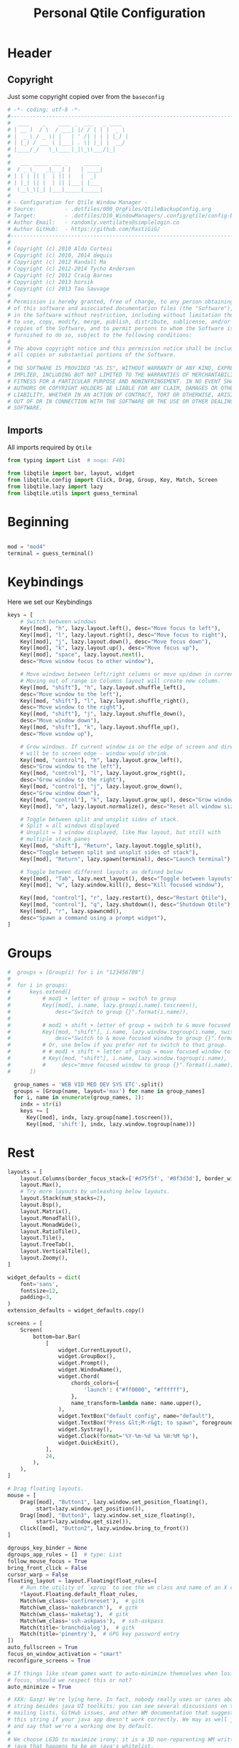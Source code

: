 #+TITLE: Personal Qtile Configuration
#+PROPERTY: header-args:python :tangle ../D10_WindowManagers/.config/qtile/config-back.py :mkdirp yes
#+STARTUP: show2levels

* Header

** Copyright

Just some copyright copied over from the ~baseconfig~

#+begin_src python
  # -*- coding: utf-8 -*-
  #----------------------------------------------------------------------------------------------------------------------
  #  ____    _    ____ _  ___   _ ____  
  # | __ )  / \  / ___| |/ / | | |  _ \ 
  # |  _ \ / _ \| |   | ' /| | | | |_) |
  # | |_) / ___ \ |___| . \| |_| |  __/ 
  # |____/_/   \_\____|_|\_\\___/|_|
  #
  #   ___ _____ ___ _     _____ 
  #  / _ \_   _|_ _| |   | ____|
  # | | | || |  | || |   |  _|  
  # | |_| || |  | || |___| |___ 
  #  \__\_\|_| |___|_____|_____|
  #
  # - Configuration for Qtile Window Manager -
  # Source:         - .dotfiles/000_OrgFiles/QtileBackupConfig.org
  # Target:         - .dotfiles/D10_WindowManagers/.config/qtile/config-back.py
  # Author Email:   - randomly.ventilates@simplelogin.co
  # Author GitHub:  - https://github.com/RastiGiG/
  #----------------------------------------------------------------------------------------------------------------------    
  #
  # Copyright (c) 2010 Aldo Cortesi
  # Copyright (c) 2010, 2014 dequis
  # Copyright (c) 2012 Randall Ma
  # Copyright (c) 2012-2014 Tycho Andersen
  # Copyright (c) 2012 Craig Barnes
  # Copyright (c) 2013 horsik
  # Copyright (c) 2013 Tao Sauvage
  #
  # Permission is hereby granted, free of charge, to any person obtaining a copy
  # of this software and associated documentation files (the "Software"), to deal
  # in the Software without restriction, including without limitation the rights
  # to use, copy, modify, merge, publish, distribute, sublicense, and/or sell
  # copies of the Software, and to permit persons to whom the Software is
  # furnished to do so, subject to the following conditions:
  #
  # The above copyright notice and this permission notice shall be included in
  # all copies or substantial portions of the Software.
  #
  # THE SOFTWARE IS PROVIDED "AS IS", WITHOUT WARRANTY OF ANY KIND, EXPRESS OR
  # IMPLIED, INCLUDING BUT NOT LIMITED TO THE WARRANTIES OF MERCHANTABILITY,
  # FITNESS FOR A PARTICULAR PURPOSE AND NONINFRINGEMENT. IN NO EVENT SHALL THE
  # AUTHORS OR COPYRIGHT HOLDERS BE LIABLE FOR ANY CLAIM, DAMAGES OR OTHER
  # LIABILITY, WHETHER IN AN ACTION OF CONTRACT, TORT OR OTHERWISE, ARISING FROM,
  # OUT OF OR IN CONNECTION WITH THE SOFTWARE OR THE USE OR OTHER DEALINGS IN THE
  # SOFTWARE.
#+end_src

** Imports

All imports required by ~Qtile~

#+begin_src python
  from typing import List  # noqa: F401

  from libqtile import bar, layout, widget
  from libqtile.config import Click, Drag, Group, Key, Match, Screen
  from libqtile.lazy import lazy
  from libqtile.utils import guess_terminal

#+end_src

* Beginning

#+begin_src python

  mod = "mod4"
  terminal = guess_terminal()

#+end_src

* Keybindings

Here we set our Keybindings

#+begin_src python
  keys = [
      # Switch between windows
      Key([mod], "h", lazy.layout.left(), desc="Move focus to left"),
      Key([mod], "l", lazy.layout.right(), desc="Move focus to right"),
      Key([mod], "j", lazy.layout.down(), desc="Move focus down"),
      Key([mod], "k", lazy.layout.up(), desc="Move focus up"),
      Key([mod], "space", lazy.layout.next(),
	  desc="Move window focus to other window"),

      # Move windows between left/right columns or move up/down in current stack.
      # Moving out of range in Columns layout will create new column.
      Key([mod, "shift"], "h", lazy.layout.shuffle_left(),
	  desc="Move window to the left"),
      Key([mod, "shift"], "l", lazy.layout.shuffle_right(),
	  desc="Move window to the right"),
      Key([mod, "shift"], "j", lazy.layout.shuffle_down(),
	  desc="Move window down"),
      Key([mod, "shift"], "k", lazy.layout.shuffle_up(),
	  desc="Move window up"),

      # Grow windows. If current window is on the edge of screen and direction
      # will be to screen edge - window would shrink.
      Key([mod, "control"], "h", lazy.layout.grow_left(),
	  desc="Grow window to the left"),
      Key([mod, "control"], "l", lazy.layout.grow_right(),
	  desc="Grow window to the right"),
      Key([mod, "control"], "j", lazy.layout.grow_down(),
	  desc="Grow window down"),
      Key([mod, "control"], "k", lazy.layout.grow_up(), desc="Grow window up"),
      Key([mod], "n", lazy.layout.normalize(), desc="Reset all window sizes"),

      # Toggle between split and unsplit sides of stack.
      # Split = all windows displayed
      # Unsplit = 1 window displayed, like Max layout, but still with
      # multiple stack panes
      Key([mod, "shift"], "Return", lazy.layout.toggle_split(),
	  desc="Toggle between split and unsplit sides of stack"),
      Key([mod], "Return", lazy.spawn(terminal), desc="Launch terminal"),

      # Toggle between different layouts as defined below
      Key([mod], "Tab", lazy.next_layout(), desc="Toggle between layouts"),
      Key([mod], "w", lazy.window.kill(), desc="Kill focused window"),

      Key([mod, "control"], "r", lazy.restart(), desc="Restart Qtile"),
      Key([mod, "control"], "q", lazy.shutdown(), desc="Shutdown Qtile"),
      Key([mod], "r", lazy.spawncmd(),
	  desc="Spawn a command using a prompt widget"),
  ]
#+end_src

* Groups

#+begin_src python
#  groups = [Group(i) for i in "123456789"]
#
#  for i in groups:
#      keys.extend([
#          # mod1 + letter of group = switch to group
#          Key([mod], i.name, lazy.group[i.name].toscreen(),
#              desc="Switch to group {}".format(i.name)),
#
#          # mod1 + shift + letter of group = switch to & move focused window to group
#          Key([mod, "shift"], i.name, lazy.window.togroup(i.name, switch_group=True),
#              desc="Switch to & move focused window to group {}".format(i.name)),
#          # Or, use below if you prefer not to switch to that group.
#          # # mod1 + shift + letter of group = move focused window to group
#          # Key([mod, "shift"], i.name, lazy.window.togroup(i.name),
#          #     desc="move focused window to group {}".format(i.name)),
#      ])
  
  group_names = 'WEB VID MED DEV SYS ETC'.split()
  groups = [Group(name, layout='max') for name in group_names]
  for i, name in enumerate(group_names, 1):
    indx = str(i)
    keys += [
      Key([mod], indx, lazy.group[name].toscreen()),
      Key([mod, 'shift'], indx, lazy.window.togroup(name))]
#+end_src

* Rest

#+begin_src python
  layouts = [
      layout.Columns(border_focus_stack=['#d75f5f', '#8f3d3d'], border_width=4),
      layout.Max(),
      # Try more layouts by unleashing below layouts.
      layout.Stack(num_stacks=2),
      layout.Bsp(),
      layout.Matrix(),
      layout.MonadTall(),
      layout.MonadWide(),
      layout.RatioTile(),
      layout.Tile(),
      layout.TreeTab(),
      layout.VerticalTile(),
      layout.Zoomy(),
  ]

  widget_defaults = dict(
      font='sans',
      fontsize=12,
      padding=3,
  )
  extension_defaults = widget_defaults.copy()

  screens = [
      Screen(
          bottom=bar.Bar(
              [
                  widget.CurrentLayout(),
                  widget.GroupBox(),
                  widget.Prompt(),
                  widget.WindowName(),
                  widget.Chord(
                      chords_colors={
                          'launch': ("#ff0000", "#ffffff"),
                      },
                      name_transform=lambda name: name.upper(),
                  ),
                  widget.TextBox("default config", name="default"),
                  widget.TextBox("Press &lt;M-r&gt; to spawn", foreground="#d75f5f"),
                  widget.Systray(),
                  widget.Clock(format='%Y-%m-%d %a %H:%M %p'),
                  widget.QuickExit(),
              ],
              24,
          ),
      ),
  ]

  # Drag floating layouts.
  mouse = [
      Drag([mod], "Button1", lazy.window.set_position_floating(),
           start=lazy.window.get_position()),
      Drag([mod], "Button3", lazy.window.set_size_floating(),
           start=lazy.window.get_size()),
      Click([mod], "Button2", lazy.window.bring_to_front())
  ]

  dgroups_key_binder = None
  dgroups_app_rules = []  # type: List
  follow_mouse_focus = True
  bring_front_click = False
  cursor_warp = False
  floating_layout = layout.Floating(float_rules=[
      # Run the utility of `xprop` to see the wm class and name of an X client.
      ,*layout.Floating.default_float_rules,
      Match(wm_class='confirmreset'),  # gitk
      Match(wm_class='makebranch'),  # gitk
      Match(wm_class='maketag'),  # gitk
      Match(wm_class='ssh-askpass'),  # ssh-askpass
      Match(title='branchdialog'),  # gitk
      Match(title='pinentry'),  # GPG key password entry
  ])
  auto_fullscreen = True
  focus_on_window_activation = "smart"
  reconfigure_screens = True

  # If things like steam games want to auto-minimize themselves when losing
  # focus, should we respect this or not?
  auto_minimize = True

  # XXX: Gasp! We're lying here. In fact, nobody really uses or cares about this
  # string besides java UI toolkits; you can see several discussions on the
  # mailing lists, GitHub issues, and other WM documentation that suggest setting
  # this string if your java app doesn't work correctly. We may as well just lie
  # and say that we're a working one by default.
  #
  # We choose LG3D to maximize irony: it is a 3D non-reparenting WM written in
  # java that happens to be on java's whitelist.
  wmname = "LG3D"
#+end_src

